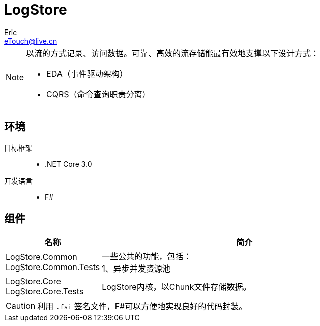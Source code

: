 = LogStore
Eric <eTouch@live.cn>
:icons: font

[NOTE]
====
[.lead]
以流的方式记录、访问数据。可靠、高效的流存储能最有效地支撑以下设计方式：

* EDA（事件驱动架构）
* CQRS（命令查询职责分离）
====

== 环境
目标框架::
* .NET Core 3.0
开发语言::
* F#

== 组件
[cols="1a,3a", options="header"]
|===
|名称
|简介

|[%hardbreaks]
LogStore.Common
LogStore.Common.Tests
|[%hardbreaks]
一些公共的功能，包括：
1、异步并发资源池

|[%hardbreaks]
LogStore.Core
LogStore.Core.Tests
|
LogStore内核，以Chunk文件存储数据。
|===
[CAUTION]
利用 `.fsi` 签名文件，F#可以方便地实现良好的代码封装。
